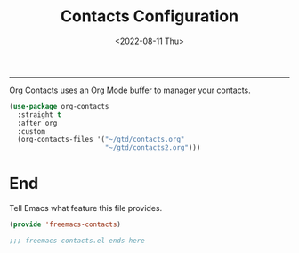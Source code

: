 # -*-eval: (add-hook 'after-save-hook (lambda ()(org-babel-tangle)) nil t);-*-

#+title: Contacts Configuration
#+date: <2022-08-11 Thu>
#+author:
#+email: 
#+language: en
#+select_tags: export
#+exclude_tags: noexport
#+creator: Emacs 28.1 (Org mode 9.5.4)
#+cite_export:

#+options: ':nil *:t -:t ::t <:t H:3 \n:nil ^:t arch:headline
#+options: author:t broken-links:nil c:nil creator:nil
#+options: d:(not "LOGBOOK") date:t e:t email:nil f:t inline:t num:t
#+options: p:nil pri:nil prop:nil stat:t tags:t tasks:t tex:t
#+options: timestamp:t title:t toc:t todo:t |:t

#+tSETUPFILE: https://tfree87.github.io/org-html-themes/org/theme-readtheorg.setup
-----


Org Contacts uses an Org Mode buffer to manager your contacts. 

#+begin_src emacs-lisp :tangle yes
  (use-package org-contacts
    :straight t
    :after org
    :custom
    (org-contacts-files '("~/gtd/contacts.org"
                          "~/gtd/contacts2.org")))
#+end_src

* End

Tell Emacs what feature this file provides.

#+begin_src emacs-lisp :tangle yes
  (provide 'freemacs-contacts)

  ;;; freemacs-contacts.el ends here
#+end_src
